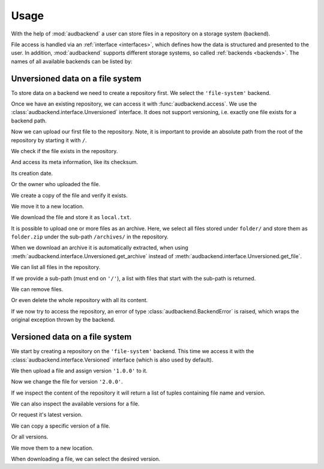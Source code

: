 .. set temporal working directory
.. jupyter-execute::
    :hide-code:

    import os
    import audeer

    _cwd_root = os.getcwd()
    _tmp_root = audeer.mkdir('docs', 'tmp-usage')
    os.chdir(_tmp_root)


.. _usage:

Usage
=====

With the help of :mod:`audbackend`
a user can store files
in a repository
on a storage system
(backend).

File access is handled
via an :ref:`interface <interfaces>`,
which defines how the data is structured
and presented to the user.
In addition,
:mod:`audbackend` supports different storage systems,
so called :ref:`backends <backends>`.
The names of all available backends can be listed by:

.. jupyter-execute::

    import audbackend

    list(audbackend.available())


.. _unversioned-data-on-a-file-system:

Unversioned data on a file system
---------------------------------

To store data on a backend
we need to create a repository first.
We select the ``'file-system'`` backend.

.. jupyter-execute::
    :hide-output:

    audbackend.create('file-system', './host', 'repo')

Once we have an existing repository,
we can access it with :func:`audbackend.access`.
We use the :class:`audbackend.interface.Unversioned` interface.
It does not support versioning,
i.e. exactly one file exists for a backend path.

.. jupyter-execute::

    interface = audbackend.access(
        'file-system',
        './host',
        'repo',
        interface=audbackend.interface.Unversioned,
    )

Now we can upload our first file to the repository.
Note,
it is important to provide an absolute path
from the root of the repository
by starting it with ``/``.

.. jupyter-execute::

    import audeer

    file = audeer.touch('file.txt')
    interface.put_file(file, '/file.txt')

We check if the file exists in the repository.

.. jupyter-execute::

    interface.exists('/file.txt')

And access its meta information,
like its checksum.

.. jupyter-execute::

    interface.checksum('/file.txt')

Its creation date.

.. jupyter-execute::

    interface.date('/file.txt')

Or the owner who uploaded the file.

.. jupyter-execute::

    interface.owner('/file.txt')

We create a copy of the file
and verify it exists.

.. jupyter-execute::

    interface.copy_file('/file.txt', '/copy/file.txt')
    interface.exists('/copy/file.txt')

We move it to a new location.

.. jupyter-execute::

    interface.move_file('/copy/file.txt', '/move/file.txt')
    interface.exists('/copy/file.txt'), interface.exists('/move/file.txt')

We download the file
and store it as ``local.txt``.

.. jupyter-execute::

    file = interface.get_file('/file.txt', 'local.txt')

It is possible to upload
one or more files
as an archive.
Here,
we select all files
stored under ``folder/``
and store them as ``folder.zip``
under the sub-path ``/archives/``
in the repository.

.. jupyter-execute::

    folder = audeer.mkdir('./folder')
    audeer.touch(folder, 'file1.txt')
    audeer.touch(folder, 'file2.txt')
    interface.put_archive(folder, '/archives/folder.zip')

When we download an archive
it is automatically extracted,
when using :meth:`audbackend.interface.Unversioned.get_archive`
instead of :meth:`audbackend.interface.Unversioned.get_file`.

.. jupyter-execute::

    paths = interface.get_archive('/archives/folder.zip', 'downloaded_folder')
    paths

We can list all files
in the repository.

.. jupyter-execute::

    interface.ls('/')

If we provide
a sub-path
(must end on ``'/'``),
a list with files that
start with the sub-path
is returned.

.. jupyter-execute::

    interface.ls('/archives/')

We can remove files.

.. jupyter-execute::

    interface.remove_file('/file.txt')
    interface.remove_file('/archives/folder.zip')
    interface.ls('/')

Or even delete the whole repository
with all its content.

.. jupyter-execute::

    audbackend.delete('file-system', 'host', 'repo')


If we now try to access the repository,
an error of type
:class:`audbackend.BackendError`
is raised,
which wraps the original
exception thrown by the backend.

.. jupyter-execute::

    try:
        audbackend.access('file-system', 'host', 'repo')
    except audbackend.BackendError as ex:
        display(str(ex.exception))



.. _versioned-data-on-a-file-system:

Versioned data on a file system
-------------------------------

We start by creating a repository
on the ``'file-system'`` backend.
This time we access it
with the :class:`audbackend.interface.Versioned` interface
(which is also used by default).

.. jupyter-execute::

    audbackend.create('file-system', './host', 'repo')
    interface = audbackend.access(
        'file-system',
        './host',
        'repo',
        interface=audbackend.interface.Versioned,
    )

We then upload a file
and assign version ``'1.0.0'`` to it.

.. jupyter-execute::

    with open('file.txt', 'w') as file:
        file.write('Content v1.0.0')
    interface.put_file('file.txt', '/file.txt', '1.0.0')

Now we change the file for version ``'2.0.0'``.

.. jupyter-execute::

    with open('file.txt', 'w') as file:
        file.write('Content v2.0.0')
    interface.put_file('file.txt', '/file.txt', '2.0.0')

If we inspect the content of the repository
it will return a list of tuples
containing file name and version.

.. jupyter-execute::

    interface.ls('/')

We can also inspect the available versions
for a file.

.. jupyter-execute::

    interface.versions('/file.txt')

Or request it's latest version.

.. jupyter-execute::

    interface.latest_version('/file.txt')

We can copy a specific version of a file.

.. jupyter-execute::

    interface.copy_file('/file.txt', '/copy/file.txt', version='1.0.0')
    interface.ls('/copy/')

Or all versions.

.. jupyter-execute::

    interface.copy_file('/file.txt', '/copy/file.txt')
    interface.ls('/copy/')

We move them to a new location.

.. jupyter-execute::

    interface.move_file('/copy/file.txt', '/move/file.txt')
    interface.ls('/move/')

When downloading a file,
we can select the desired version.

.. jupyter-execute::

    path = interface.get_file('/file.txt', 'local.txt', '1.0.0')
    with open(path, 'r') as file:
        display(file.read())


.. reset working directory and clean up
.. jupyter-execute::
    :hide-code:

    import shutil
    os.chdir(_cwd_root)
    shutil.rmtree(_tmp_root)
